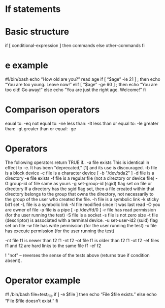 * If statements
* Basic structure
  if [ conditional-expression ]
  then
  commands
  else
  other-commands
  fi
* e example
  #!/bin/bash
  echo “How old are you?”
  read age
  if [ “$age” -le 21 ] ; then
  echo “You are too young. Leave now!”
  elif [ “$age” -ge 60 ] ; then
  echo “You are too old! Go away!”
  else
  echo “You are just the right age. Welcome!”
  fi
* Comparison operators		
  eaual to: -eq			
  not equal to: -ne		
  less than: -lt			
  less than or equal to: -le	
  greater than: -gt		
  greater than or equal: -ge	
* Operators
  The following operators return TRUE if..
  -a    file exists  This is identical in effect to -e. It has been "deprecated," [1] and its use is discouraged.
 -b    file is a block device
 -c    file is a character device  [ -b "/dev/sda2" ]
 -d    file is a directory
 -e    file exists
 -f    file is a regular file (not a directory or device file)
 -G    group-id of file same as yours
 -g    set-group-id (sgid) flag set on file or directory
          If a directory has the sgid flag set, then a file created within that directory belongs to the group
          that owns the directory, not necessarily to the group of the user who created the file.
 -h    file is a symbolic link
 -k    sticky bit1 set
 -L    file is a symbolic link
 -N    file modified since it was last read
 -O    you are owner of file
 -p    file is a pipe  [ -p /dev/fd/0 ]
 -r    file has read permission (for the user running the test)
 -S    file is a socket
 -s    file is not zero size
 -t    file (descriptor) is associated with a terminal device.
 -u    set-user-id2 (suid) flag set on file
 -w    file has write permission (for the user running the test)
 -x    file has execute permission (for the user running the test)

 -nt   file f1 is newer than f2   f1 -nt f2
 -ot   file f1 is older than f2   f1 -ot f2
 -ef   files f1 and f2 are hard links to the same file   f1 -ef f2
    
 !     "not" -- reverses the sense of the tests above (returns true if condition absent).
* Operator example				
  #! /bin/bash
  file=test_file
  if [ -e $file ]
  then
  echo “File $file exists.”
  else
  echo “File $file doesn’t exist.”
  fi


